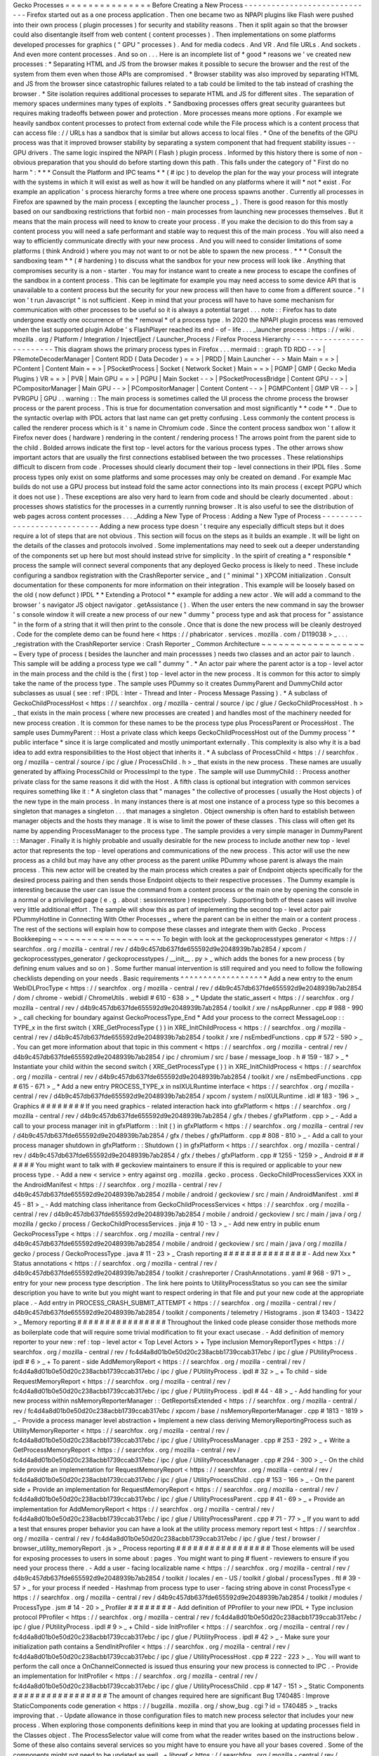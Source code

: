 Gecko
Processes
=
=
=
=
=
=
=
=
=
=
=
=
=
=
=
Before
Creating
a
New
Process
-
-
-
-
-
-
-
-
-
-
-
-
-
-
-
-
-
-
-
-
-
-
-
-
-
-
-
-
-
Firefox
started
out
as
a
one
process
application
.
Then
one
became
two
as
NPAPI
plugins
like
Flash
were
pushed
into
their
own
process
(
plugin
processes
)
for
security
and
stability
reasons
.
Then
it
split
again
so
that
the
browser
could
also
disentangle
itself
from
web
content
(
content
processes
)
.
Then
implementations
on
some
platforms
developed
processes
for
graphics
(
"
GPU
"
processes
)
.
And
for
media
codecs
.
And
VR
.
And
file
URLs
.
And
sockets
.
And
even
more
content
processes
.
And
so
on
.
.
.
Here
is
an
incomplete
list
of
*
good
*
reasons
we
'
ve
created
new
processes
:
*
Separating
HTML
and
JS
from
the
browser
makes
it
possible
to
secure
the
browser
and
the
rest
of
the
system
from
them
even
when
those
APIs
are
compromised
.
*
Browser
stability
was
also
improved
by
separating
HTML
and
JS
from
the
browser
since
catastrophic
failures
related
to
a
tab
could
be
limited
to
the
tab
instead
of
crashing
the
browser
.
*
Site
isolation
requires
additional
processes
to
separate
HTML
and
JS
for
different
sites
.
The
separation
of
memory
spaces
undermines
many
types
of
exploits
.
*
Sandboxing
processes
offers
great
security
guarantees
but
requires
making
tradeoffs
between
power
and
protection
.
More
processes
means
more
options
.
For
example
we
heavily
sandbox
content
processes
to
protect
from
external
code
while
the
File
process
which
is
a
content
process
that
can
access
file
:
/
/
URLs
has
a
sandbox
that
is
similar
but
allows
access
to
local
files
.
*
One
of
the
benefits
of
the
GPU
process
was
that
it
improved
browser
stability
by
separating
a
system
component
that
had
frequent
stability
issues
-
-
GPU
drivers
.
The
same
logic
inspired
the
NPAPI
(
Flash
)
plugin
process
.
Informed
by
this
history
there
is
some
of
non
-
obvious
preparation
that
you
should
do
before
starting
down
this
path
.
This
falls
under
the
category
of
"
First
do
no
harm
"
:
*
*
*
Consult
the
Platform
and
IPC
teams
*
*
(
#
ipc
)
to
develop
the
plan
for
the
way
your
process
will
integrate
with
the
systems
in
which
it
will
exist
as
well
as
how
it
will
be
handled
on
any
platforms
where
it
will
*
not
*
exist
.
For
example
an
application
'
s
process
hierarchy
forms
a
tree
where
one
process
spawns
another
.
Currently
all
processes
in
Firefox
are
spawned
by
the
main
process
(
excepting
the
launcher
process
_
)
.
There
is
good
reason
for
this
mostly
based
on
our
sandboxing
restrictions
that
forbid
non
-
main
processes
from
launching
new
processes
themselves
.
But
it
means
that
the
main
process
will
need
to
know
to
create
your
process
.
If
you
make
the
decision
to
do
this
from
say
a
content
process
you
will
need
a
safe
performant
and
stable
way
to
request
this
of
the
main
process
.
You
will
also
need
a
way
to
efficiently
communicate
directly
with
your
new
process
.
And
you
will
need
to
consider
limitations
of
some
platforms
(
think
Android
)
where
you
may
not
want
to
or
not
be
able
to
spawn
the
new
process
.
*
*
*
Consult
the
sandboxing
team
*
*
(
#
hardening
)
to
discuss
what
the
sandbox
for
your
new
process
will
look
like
.
Anything
that
compromises
security
is
a
non
-
starter
.
You
may
for
instance
want
to
create
a
new
process
to
escape
the
confines
of
the
sandbox
in
a
content
process
.
This
can
be
legitimate
for
example
you
may
need
access
to
some
device
API
that
is
unavailable
to
a
content
process
but
the
security
for
your
new
process
will
then
have
to
come
from
a
different
source
.
"
I
won
'
t
run
Javascript
"
is
not
sufficient
.
Keep
in
mind
that
your
process
will
have
to
have
some
mechanism
for
communication
with
other
processes
to
be
useful
so
it
is
always
a
potential
target
.
.
.
note
:
:
Firefox
has
to
date
undergone
exactly
one
occurrence
of
the
*
removal
*
of
a
process
type
.
In
2020
the
NPAPI
plugin
process
was
removed
when
the
last
supported
plugin
Adobe
'
s
FlashPlayer
reached
its
end
-
of
-
life
.
.
.
_launcher
process
:
https
:
/
/
wiki
.
mozilla
.
org
/
Platform
/
Integration
/
InjectEject
/
Launcher_Process
/
Firefox
Process
Hierarchy
-
-
-
-
-
-
-
-
-
-
-
-
-
-
-
-
-
-
-
-
-
-
-
-
-
This
diagram
shows
the
primary
process
types
in
Firefox
.
.
.
mermaid
:
:
graph
TD
RDD
-
-
>
|
PRemoteDecoderManager
|
Content
RDD
(
Data
Decoder
)
=
=
>
|
PRDD
|
Main
Launcher
-
-
>
Main
Main
=
=
>
|
PContent
|
Content
Main
=
=
>
|
PSocketProcess
|
Socket
(
Network
Socket
)
Main
=
=
>
|
PGMP
|
GMP
(
Gecko
Media
Plugins
)
VR
=
=
>
|
PVR
|
Main
GPU
=
=
>
|
PGPU
|
Main
Socket
-
-
>
|
PSocketProcessBridge
|
Content
GPU
-
-
>
|
PCompositorManager
|
Main
GPU
-
-
>
|
PCompositorManager
|
Content
Content
-
-
>
|
PGMPContent
|
GMP
VR
-
-
>
|
PVRGPU
|
GPU
.
.
warning
:
:
The
main
process
is
sometimes
called
the
UI
process
the
chrome
process
the
browser
process
or
the
parent
process
.
This
is
true
for
documentation
conversation
and
most
significantly
*
*
code
*
*
.
Due
to
the
syntactic
overlap
with
IPDL
actors
that
last
name
can
get
pretty
confusing
.
Less
commonly
the
content
process
is
called
the
renderer
process
which
is
it
'
s
name
in
Chromium
code
.
Since
the
content
process
sandbox
won
'
t
allow
it
Firefox
never
does
(
hardware
)
rendering
in
the
content
/
rendering
process
!
The
arrows
point
from
the
parent
side
to
the
child
.
Bolded
arrows
indicate
the
first
top
-
level
actors
for
the
various
process
types
.
The
other
arrows
show
important
actors
that
are
usually
the
first
connections
establised
between
the
two
processes
.
These
relationships
difficult
to
discern
from
code
.
Processes
should
clearly
document
their
top
-
level
connections
in
their
IPDL
files
.
Some
process
types
only
exist
on
some
platforms
and
some
processes
may
only
be
created
on
demand
.
For
example
Mac
builds
do
not
use
a
GPU
process
but
instead
fold
the
same
actor
connections
into
its
main
process
(
except
PGPU
which
it
does
not
use
)
.
These
exceptions
are
also
very
hard
to
learn
from
code
and
should
be
clearly
documented
.
about
:
processes
shows
statistics
for
the
processes
in
a
currently
running
browser
.
It
is
also
useful
to
see
the
distribution
of
web
pages
across
content
processes
.
.
.
_Adding
a
New
Type
of
Process
:
Adding
a
New
Type
of
Process
-
-
-
-
-
-
-
-
-
-
-
-
-
-
-
-
-
-
-
-
-
-
-
-
-
-
-
-
Adding
a
new
process
type
doesn
'
t
require
any
especially
difficult
steps
but
it
does
require
a
lot
of
steps
that
are
not
obvious
.
This
section
will
focus
on
the
steps
as
it
builds
an
example
.
It
will
be
light
on
the
details
of
the
classes
and
protocols
involved
.
Some
implementations
may
need
to
seek
out
a
deeper
understanding
of
the
components
set
up
here
but
most
should
instead
strive
for
simplicity
.
In
the
spirit
of
creating
a
*
responsible
*
process
the
sample
will
connect
several
components
that
any
deployed
Gecko
process
is
likely
to
need
.
These
include
configuring
a
sandbox
registration
with
the
CrashReporter
service
_
and
(
"
minimal
"
)
XPCOM
initialization
.
Consult
documentation
for
these
components
for
more
information
on
their
integration
.
This
example
will
be
loosely
based
on
the
old
(
now
defunct
)
IPDL
*
*
Extending
a
Protocol
*
*
example
for
adding
a
new
actor
.
We
will
add
a
command
to
the
browser
'
s
navigator
JS
object
navigator
.
getAssistance
(
)
.
When
the
user
enters
the
new
command
in
say
the
browser
'
s
console
window
it
will
create
a
new
process
of
our
new
"
dummy
"
process
type
and
ask
that
process
for
"
assistance
"
in
the
form
of
a
string
that
it
will
then
print
to
the
console
.
Once
that
is
done
the
new
process
will
be
cleanly
destroyed
.
Code
for
the
complete
demo
can
be
found
here
<
https
:
/
/
phabricator
.
services
.
mozilla
.
com
/
D119038
>
_
.
.
.
_registration
with
the
CrashReporter
service
:
Crash
Reporter
_
Common
Architecture
~
~
~
~
~
~
~
~
~
~
~
~
~
~
~
~
~
~
~
Every
type
of
process
(
besides
the
launcher
and
main
processses
)
needs
two
classes
and
an
actor
pair
to
launch
.
This
sample
will
be
adding
a
process
type
we
call
"
dummy
"
.
*
An
actor
pair
where
the
parent
actor
is
a
top
-
level
actor
in
the
main
process
and
the
child
is
the
(
first
)
top
-
level
actor
in
the
new
process
.
It
is
common
for
this
actor
to
simply
take
the
name
of
the
process
type
.
The
sample
uses
PDummy
so
it
creates
DummyParent
and
DummyChild
actor
subclasses
as
usual
(
see
:
ref
:
IPDL
:
Inter
-
Thread
and
Inter
-
Process
Message
Passing
)
.
*
A
subclass
of
GeckoChildProcessHost
<
https
:
/
/
searchfox
.
org
/
mozilla
-
central
/
source
/
ipc
/
glue
/
GeckoChildProcessHost
.
h
>
_
that
exists
in
the
main
process
(
where
new
processes
are
created
)
and
handles
most
of
the
machinery
needed
for
new
process
creation
.
It
is
common
for
these
names
to
be
the
process
type
plus
ProcessParent
or
ProcessHost
.
The
sample
uses
DummyParent
:
:
Host
a
private
class
which
keeps
GeckoChildProcessHost
out
of
the
Dummy
process
'
*
public
interface
*
since
it
is
large
complicated
and
mostly
unimportant
externally
.
This
complexity
is
also
why
it
is
a
bad
idea
to
add
extra
responsibilities
to
the
Host
object
that
inherits
it
.
*
A
subclass
of
ProcessChild
<
https
:
/
/
searchfox
.
org
/
mozilla
-
central
/
source
/
ipc
/
glue
/
ProcessChild
.
h
>
_
that
exists
in
the
new
process
.
These
names
are
usually
generated
by
affixing
ProcessChild
or
ProcessImpl
to
the
type
.
The
sample
will
use
DummyChild
:
:
Process
another
private
class
for
the
same
reasons
it
did
with
the
Host
.
A
fifth
class
is
optional
but
integration
with
common
services
requires
something
like
it
:
*
A
singleton
class
that
"
manages
"
the
collective
of
processes
(
usually
the
Host
objects
)
of
the
new
type
in
the
main
process
.
In
many
instances
there
is
at
most
one
instance
of
a
process
type
so
this
becomes
a
singleton
that
manages
a
singleton
.
.
.
that
manages
a
singleton
.
Object
ownership
is
often
hard
to
establish
between
manager
objects
and
the
hosts
they
manage
.
It
is
wise
to
limit
the
power
of
these
classes
.
This
class
will
often
get
its
name
by
appending
ProcessManager
to
the
process
type
.
The
sample
provides
a
very
simple
manager
in
DummyParent
:
:
Manager
.
Finally
it
is
highly
probable
and
usually
desirable
for
the
new
process
to
include
another
new
top
-
level
actor
that
represents
the
top
-
level
operations
and
communications
of
the
new
process
.
This
actor
will
use
the
new
process
as
a
child
but
may
have
any
other
process
as
the
parent
unlike
PDummy
whose
parent
is
always
the
main
process
.
This
new
actor
will
be
created
by
the
main
process
which
creates
a
pair
of
Endpoint
objects
specifically
for
the
desired
process
pairing
and
then
sends
those
Endpoint
objects
to
their
respective
processes
.
The
Dummy
example
is
interesting
because
the
user
can
issue
the
command
from
a
content
process
or
the
main
one
by
opening
the
console
in
a
normal
or
a
privileged
page
(
e
.
g
.
about
:
sessionrestore
)
respectively
.
Supporting
both
of
these
cases
will
involve
very
little
additional
effort
.
The
sample
will
show
this
as
part
of
implementing
the
second
top
-
level
actor
pair
PDummyHotline
in
Connecting
With
Other
Processes
_
where
the
parent
can
be
in
either
the
main
or
a
content
process
.
The
rest
of
the
sections
will
explain
how
to
compose
these
classes
and
integrate
them
with
Gecko
.
Process
Bookkeeping
~
~
~
~
~
~
~
~
~
~
~
~
~
~
~
~
~
~
~
To
begin
with
look
at
the
geckoprocesstypes
generator
<
https
:
/
/
searchfox
.
org
/
mozilla
-
central
/
rev
/
d4b9c457db637fde655592d9e2048939b7ab2854
/
xpcom
/
geckoprocesstypes_generator
/
geckoprocesstypes
/
__init__
.
py
>
_
which
adds
the
bones
for
a
new
process
(
by
defining
enum
values
and
so
on
)
.
Some
further
manual
intervention
is
still
required
and
you
need
to
follow
the
following
checklists
depending
on
your
needs
.
Basic
requirements
^
^
^
^
^
^
^
^
^
^
^
^
^
^
^
^
^
^
*
Add
a
new
entry
to
the
enum
WebIDLProcType
<
https
:
/
/
searchfox
.
org
/
mozilla
-
central
/
rev
/
d4b9c457db637fde655592d9e2048939b7ab2854
/
dom
/
chrome
-
webidl
/
ChromeUtils
.
webidl
#
610
-
638
>
_
*
Update
the
static_assert
<
https
:
/
/
searchfox
.
org
/
mozilla
-
central
/
rev
/
d4b9c457db637fde655592d9e2048939b7ab2854
/
toolkit
/
xre
/
nsAppRunner
.
cpp
#
988
-
990
>
_
call
checking
for
boundary
against
GeckoProcessType_End
*
Add
your
process
to
the
correct
MessageLoop
:
:
TYPE_x
in
the
first
switch
(
XRE_GetProcessType
(
)
)
in
XRE_InitChildProcess
<
https
:
/
/
searchfox
.
org
/
mozilla
-
central
/
rev
/
d4b9c457db637fde655592d9e2048939b7ab2854
/
toolkit
/
xre
/
nsEmbedFunctions
.
cpp
#
572
-
590
>
_
.
You
can
get
more
information
about
that
topic
in
this
comment
<
https
:
/
/
searchfox
.
org
/
mozilla
-
central
/
rev
/
d4b9c457db637fde655592d9e2048939b7ab2854
/
ipc
/
chromium
/
src
/
base
/
message_loop
.
h
#
159
-
187
>
_
*
Instantiate
your
child
within
the
second
switch
(
XRE_GetProcessType
(
)
)
in
XRE_InitChildProcess
<
https
:
/
/
searchfox
.
org
/
mozilla
-
central
/
rev
/
d4b9c457db637fde655592d9e2048939b7ab2854
/
toolkit
/
xre
/
nsEmbedFunctions
.
cpp
#
615
-
671
>
_
*
Add
a
new
entry
PROCESS_TYPE_x
in
nsIXULRuntime
interface
<
https
:
/
/
searchfox
.
org
/
mozilla
-
central
/
rev
/
d4b9c457db637fde655592d9e2048939b7ab2854
/
xpcom
/
system
/
nsIXULRuntime
.
idl
#
183
-
196
>
_
Graphics
#
#
#
#
#
#
#
#
If
you
need
graphics
-
related
interaction
hack
into
gfxPlatform
<
https
:
/
/
searchfox
.
org
/
mozilla
-
central
/
rev
/
d4b9c457db637fde655592d9e2048939b7ab2854
/
gfx
/
thebes
/
gfxPlatform
.
cpp
>
_
-
Add
a
call
to
your
process
manager
init
in
gfxPlatform
:
:
Init
(
)
in
gfxPlatform
<
https
:
/
/
searchfox
.
org
/
mozilla
-
central
/
rev
/
d4b9c457db637fde655592d9e2048939b7ab2854
/
gfx
/
thebes
/
gfxPlatform
.
cpp
#
808
-
810
>
_
-
Add
a
call
to
your
process
manager
shutdown
in
gfxPlatform
:
:
Shutdown
(
)
in
gfxPlatform
<
https
:
/
/
searchfox
.
org
/
mozilla
-
central
/
rev
/
d4b9c457db637fde655592d9e2048939b7ab2854
/
gfx
/
thebes
/
gfxPlatform
.
cpp
#
1255
-
1259
>
_
Android
#
#
#
#
#
#
#
You
might
want
to
talk
with
#
geckoview
maintainers
to
ensure
if
this
is
required
or
applicable
to
your
new
process
type
.
-
Add
a
new
<
service
>
entry
against
org
.
mozilla
.
gecko
.
process
.
GeckoChildProcessServices
XXX
in
the
AndroidManifest
<
https
:
/
/
searchfox
.
org
/
mozilla
-
central
/
rev
/
d4b9c457db637fde655592d9e2048939b7ab2854
/
mobile
/
android
/
geckoview
/
src
/
main
/
AndroidManifest
.
xml
#
45
-
81
>
_
-
Add
matching
class
inheritance
from
GeckoChildProcessServices
<
https
:
/
/
searchfox
.
org
/
mozilla
-
central
/
rev
/
d4b9c457db637fde655592d9e2048939b7ab2854
/
mobile
/
android
/
geckoview
/
src
/
main
/
java
/
org
/
mozilla
/
gecko
/
process
/
GeckoChildProcessServices
.
jinja
#
10
-
13
>
_
-
Add
new
entry
in
public
enum
GeckoProcessType
<
https
:
/
/
searchfox
.
org
/
mozilla
-
central
/
rev
/
d4b9c457db637fde655592d9e2048939b7ab2854
/
mobile
/
android
/
geckoview
/
src
/
main
/
java
/
org
/
mozilla
/
gecko
/
process
/
GeckoProcessType
.
java
#
11
-
23
>
_
Crash
reporting
#
#
#
#
#
#
#
#
#
#
#
#
#
#
#
-
Add
new
Xxx
*
Status
annotations
<
https
:
/
/
searchfox
.
org
/
mozilla
-
central
/
rev
/
d4b9c457db637fde655592d9e2048939b7ab2854
/
toolkit
/
crashreporter
/
CrashAnnotations
.
yaml
#
968
-
971
>
_
entry
for
your
new
process
type
description
.
The
link
here
points
to
UtilityProcessStatus
so
you
can
see
the
similar
description
you
have
to
write
but
you
might
want
to
respect
ordering
in
that
file
and
put
your
new
code
at
the
appropriate
place
.
-
Add
entry
in
PROCESS_CRASH_SUBMIT_ATTEMPT
<
https
:
/
/
searchfox
.
org
/
mozilla
-
central
/
rev
/
d4b9c457db637fde655592d9e2048939b7ab2854
/
toolkit
/
components
/
telemetry
/
Histograms
.
json
#
13403
-
13422
>
_
Memory
reporting
#
#
#
#
#
#
#
#
#
#
#
#
#
#
#
#
Throughout
the
linked
code
please
consider
those
methods
more
as
boilerplate
code
that
will
require
some
trivial
modification
to
fit
your
exact
usecase
.
-
Add
definition
of
memory
reporter
to
your
new
:
ref
:
top
-
level
actor
<
Top
Level
Actors
>
+
Type
inclusion
MemoryReportTypes
<
https
:
/
/
searchfox
.
org
/
mozilla
-
central
/
rev
/
fc4d4a8d01b0e50d20c238acbb1739ccab317ebc
/
ipc
/
glue
/
PUtilityProcess
.
ipdl
#
6
>
_
+
To
parent
-
side
AddMemoryReport
<
https
:
/
/
searchfox
.
org
/
mozilla
-
central
/
rev
/
fc4d4a8d01b0e50d20c238acbb1739ccab317ebc
/
ipc
/
glue
/
PUtilityProcess
.
ipdl
#
32
>
_
+
To
child
-
side
RequestMemoryReport
<
https
:
/
/
searchfox
.
org
/
mozilla
-
central
/
rev
/
fc4d4a8d01b0e50d20c238acbb1739ccab317ebc
/
ipc
/
glue
/
PUtilityProcess
.
ipdl
#
44
-
48
>
_
-
Add
handling
for
your
new
process
within
nsMemoryReporterManager
:
:
GetReportsExtended
<
https
:
/
/
searchfox
.
org
/
mozilla
-
central
/
rev
/
fc4d4a8d01b0e50d20c238acbb1739ccab317ebc
/
xpcom
/
base
/
nsMemoryReporterManager
.
cpp
#
1813
-
1819
>
_
-
Provide
a
process
manager
level
abstraction
+
Implement
a
new
class
deriving
MemoryReportingProcess
such
as
UtilityMemoryReporter
<
https
:
/
/
searchfox
.
org
/
mozilla
-
central
/
rev
/
fc4d4a8d01b0e50d20c238acbb1739ccab317ebc
/
ipc
/
glue
/
UtilityProcessManager
.
cpp
#
253
-
292
>
_
+
Write
a
GetProcessMemoryReport
<
https
:
/
/
searchfox
.
org
/
mozilla
-
central
/
rev
/
fc4d4a8d01b0e50d20c238acbb1739ccab317ebc
/
ipc
/
glue
/
UtilityProcessManager
.
cpp
#
294
-
300
>
_
-
On
the
child
side
provide
an
implementation
for
RequestMemoryReport
<
https
:
/
/
searchfox
.
org
/
mozilla
-
central
/
rev
/
fc4d4a8d01b0e50d20c238acbb1739ccab317ebc
/
ipc
/
glue
/
UtilityProcessChild
.
cpp
#
153
-
166
>
_
-
On
the
parent
side
+
Provide
an
implementation
for
RequestMemoryReport
<
https
:
/
/
searchfox
.
org
/
mozilla
-
central
/
rev
/
fc4d4a8d01b0e50d20c238acbb1739ccab317ebc
/
ipc
/
glue
/
UtilityProcessParent
.
cpp
#
41
-
69
>
_
+
Provide
an
implementation
for
AddMemoryReport
<
https
:
/
/
searchfox
.
org
/
mozilla
-
central
/
rev
/
fc4d4a8d01b0e50d20c238acbb1739ccab317ebc
/
ipc
/
glue
/
UtilityProcessParent
.
cpp
#
71
-
77
>
_
If
you
want
to
add
a
test
that
ensures
proper
behavior
you
can
have
a
look
at
the
utility
process
memory
report
test
<
https
:
/
/
searchfox
.
org
/
mozilla
-
central
/
rev
/
fc4d4a8d01b0e50d20c238acbb1739ccab317ebc
/
ipc
/
glue
/
test
/
browser
/
browser_utility_memoryReport
.
js
>
_
Process
reporting
#
#
#
#
#
#
#
#
#
#
#
#
#
#
#
#
#
Those
elements
will
be
used
for
exposing
processes
to
users
in
some
about
:
pages
.
You
might
want
to
ping
#
fluent
-
reviewers
to
ensure
if
you
need
your
process
there
.
-
Add
a
user
-
facing
localizable
name
<
https
:
/
/
searchfox
.
org
/
mozilla
-
central
/
rev
/
d4b9c457db637fde655592d9e2048939b7ab2854
/
toolkit
/
locales
/
en
-
US
/
toolkit
/
global
/
processTypes
.
ftl
#
39
-
57
>
_
for
your
process
if
needed
-
Hashmap
from
process
type
to
user
-
facing
string
above
in
const
ProcessType
<
https
:
/
/
searchfox
.
org
/
mozilla
-
central
/
rev
/
d4b9c457db637fde655592d9e2048939b7ab2854
/
toolkit
/
modules
/
ProcessType
.
jsm
#
14
-
20
>
_
Profiler
#
#
#
#
#
#
#
#
-
Add
definition
of
PProfiler
to
your
new
IPDL
+
Type
inclusion
protocol
PProfiler
<
https
:
/
/
searchfox
.
org
/
mozilla
-
central
/
rev
/
fc4d4a8d01b0e50d20c238acbb1739ccab317ebc
/
ipc
/
glue
/
PUtilityProcess
.
ipdl
#
9
>
_
+
Child
-
side
InitProfiler
<
https
:
/
/
searchfox
.
org
/
mozilla
-
central
/
rev
/
fc4d4a8d01b0e50d20c238acbb1739ccab317ebc
/
ipc
/
glue
/
PUtilityProcess
.
ipdl
#
42
>
_
-
Make
sure
your
initialization
path
contains
a
SendInitProfiler
<
https
:
/
/
searchfox
.
org
/
mozilla
-
central
/
rev
/
fc4d4a8d01b0e50d20c238acbb1739ccab317ebc
/
ipc
/
glue
/
UtilityProcessHost
.
cpp
#
222
-
223
>
_
.
You
will
want
to
perform
the
call
once
a
OnChannelConnected
is
issued
thus
ensuring
your
new
process
is
connected
to
IPC
.
-
Provide
an
implementation
for
InitProfiler
<
https
:
/
/
searchfox
.
org
/
mozilla
-
central
/
rev
/
fc4d4a8d01b0e50d20c238acbb1739ccab317ebc
/
ipc
/
glue
/
UtilityProcessChild
.
cpp
#
147
-
151
>
_
Static
Components
#
#
#
#
#
#
#
#
#
#
#
#
#
#
#
#
#
The
amount
of
changes
required
here
are
significant
Bug
1740485
:
Improve
StaticComponents
code
generation
<
https
:
/
/
bugzilla
.
mozilla
.
org
/
show_bug
.
cgi
?
id
=
1740485
>
_
tracks
improving
that
.
-
Update
allowance
in
those
configuration
files
to
match
new
process
selector
that
includes
your
new
process
.
When
exploring
those
components
definitions
keep
in
mind
that
you
are
looking
at
updating
processes
field
in
the
Classes
object
.
The
ProcessSelector
value
will
come
from
what
the
reader
writes
based
on
the
instructions
below
.
Some
of
these
also
contains
several
services
so
you
might
have
to
ensure
you
have
all
your
bases
covered
.
Some
of
the
components
might
not
need
to
be
updated
as
well
.
+
libpref
<
https
:
/
/
searchfox
.
org
/
mozilla
-
central
/
rev
/
d4b9c457db637fde655592d9e2048939b7ab2854
/
modules
/
libpref
/
components
.
conf
>
_
+
telemetry
<
https
:
/
/
searchfox
.
org
/
mozilla
-
central
/
rev
/
d4b9c457db637fde655592d9e2048939b7ab2854
/
toolkit
/
components
/
telemetry
/
core
/
components
.
conf
>
_
+
android
<
https
:
/
/
searchfox
.
org
/
mozilla
-
central
/
rev
/
d4b9c457db637fde655592d9e2048939b7ab2854
/
widget
/
android
/
components
.
conf
>
_
+
gtk
<
https
:
/
/
searchfox
.
org
/
mozilla
-
central
/
rev
/
d4b9c457db637fde655592d9e2048939b7ab2854
/
widget
/
gtk
/
components
.
conf
>
_
+
windows
<
https
:
/
/
searchfox
.
org
/
mozilla
-
central
/
rev
/
d4b9c457db637fde655592d9e2048939b7ab2854
/
widget
/
windows
/
components
.
conf
>
_
+
base
<
https
:
/
/
searchfox
.
org
/
mozilla
-
central
/
rev
/
d4b9c457db637fde655592d9e2048939b7ab2854
/
xpcom
/
base
/
components
.
conf
>
_
+
components
<
https
:
/
/
searchfox
.
org
/
mozilla
-
central
/
rev
/
d4b9c457db637fde655592d9e2048939b7ab2854
/
xpcom
/
components
/
components
.
conf
>
_
+
ds
<
https
:
/
/
searchfox
.
org
/
mozilla
-
central
/
rev
/
d4b9c457db637fde655592d9e2048939b7ab2854
/
xpcom
/
ds
/
components
.
conf
>
_
+
threads
<
https
:
/
/
searchfox
.
org
/
mozilla
-
central
/
rev
/
d4b9c457db637fde655592d9e2048939b7ab2854
/
xpcom
/
threads
/
components
.
conf
>
_
+
cocoa
kWidgetModule
<
https
:
/
/
searchfox
.
org
/
mozilla
-
central
/
rev
/
d4b9c457db637fde655592d9e2048939b7ab2854
/
widget
/
cocoa
/
nsWidgetFactory
.
mm
#
194
-
202
>
_
+
build
<
https
:
/
/
searchfox
.
org
/
mozilla
-
central
/
rev
/
d4b9c457db637fde655592d9e2048939b7ab2854
/
xpcom
/
build
/
components
.
conf
>
_
+
XPCOMinit
kXPCOMModule
<
https
:
/
/
searchfox
.
org
/
mozilla
-
central
/
rev
/
d4b9c457db637fde655592d9e2048939b7ab2854
/
xpcom
/
build
/
XPCOMInit
.
cpp
#
172
-
180
>
_
-
Within
static
components
generator
<
https
:
/
/
searchfox
.
org
/
mozilla
-
central
/
rev
/
d4b9c457db637fde655592d9e2048939b7ab2854
/
xpcom
/
components
/
gen_static_components
.
py
>
_
+
Add
new
definition
in
ProcessSelector
for
your
new
process
ALLOW_IN_x_PROCESS
=
0x
.
.
+
Add
new
process
selector
masks
including
your
new
process
definition
+
Also
add
those
into
the
PROCESSES
structure
-
Within
module
definition
<
https
:
/
/
searchfox
.
org
/
mozilla
-
central
/
rev
/
d4b9c457db637fde655592d9e2048939b7ab2854
/
xpcom
/
components
/
Module
.
h
>
_
+
Add
new
definition
in
enum
ProcessSelector
+
Add
new
process
selector
mask
including
the
new
definition
+
Update
kMaxProcessSelector
-
Within
nsComponentManager
<
https
:
/
/
searchfox
.
org
/
mozilla
-
central
/
rev
/
d4b9c457db637fde655592d9e2048939b7ab2854
/
xpcom
/
components
/
nsComponentManager
.
cpp
>
_
+
Add
new
selector
match
in
ProcessSelectorMatches
for
your
new
process
(
needed
?
)
+
Add
new
process
selector
for
gProcessMatchTable
in
nsComponentManagerImpl
:
:
Init
(
)
Glean
telemetry
#
#
#
#
#
#
#
#
#
#
#
#
#
#
#
-
Within
FOGIPC
<
https
:
/
/
searchfox
.
org
/
mozilla
-
central
/
rev
/
d4b9c457db637fde655592d9e2048939b7ab2854
/
toolkit
/
components
/
glean
/
ipc
/
FOGIPC
.
cpp
>
_
+
Add
handling
of
your
new
process
type
within
FlushAllChildData
(
)
here
<
https
:
/
/
searchfox
.
org
/
mozilla
-
central
/
rev
/
d4b9c457db637fde655592d9e2048939b7ab2854
/
toolkit
/
components
/
glean
/
ipc
/
FOGIPC
.
cpp
#
106
-
121
>
_
and
SendFOGData
(
)
here
<
https
:
/
/
searchfox
.
org
/
mozilla
-
central
/
rev
/
d4b9c457db637fde655592d9e2048939b7ab2854
/
toolkit
/
components
/
glean
/
ipc
/
FOGIPC
.
cpp
#
165
-
182
>
_
+
Add
support
for
sending
test
metrics
in
TestTriggerMetrics
(
)
here
<
https
:
/
/
searchfox
.
org
/
mozilla
-
central
/
rev
/
d4b9c457db637fde655592d9e2048939b7ab2854
/
toolkit
/
components
/
glean
/
ipc
/
FOGIPC
.
cpp
#
208
-
232
>
_
-
Handle
process
shutdown
in
register_process_shutdown
(
)
of
glean
<
https
:
/
/
searchfox
.
org
/
mozilla
-
central
/
rev
/
d4b9c457db637fde655592d9e2048939b7ab2854
/
toolkit
/
components
/
glean
/
api
/
src
/
ipc
.
rs
>
_
Sandboxing
#
#
#
#
#
#
#
#
#
#
Sandboxing
changes
related
to
a
new
process
can
be
non
-
trivial
so
it
is
strongly
advised
that
you
reach
to
the
Sandboxing
team
in
#
hardening
to
discuss
your
needs
prior
to
making
changes
.
Linux
Sandbox
_____________
Linux
sandboxing
mostly
works
by
allowing
/
blocking
system
calls
for
child
process
and
redirecting
(
brokering
)
some
from
the
child
to
the
parent
.
Rules
are
written
in
a
specific
DSL
:
BPF
<
https
:
/
/
searchfox
.
org
/
mozilla
-
central
/
rev
/
d4b9c457db637fde655592d9e2048939b7ab2854
/
security
/
sandbox
/
chromium
/
sandbox
/
linux
/
bpf_dsl
/
bpf_dsl
.
h
#
21
-
72
>
_
.
-
Add
new
SetXXXSandbox
(
)
function
within
linux
sandbox
<
https
:
/
/
searchfox
.
org
/
mozilla
-
central
/
rev
/
d4b9c457db637fde655592d9e2048939b7ab2854
/
security
/
sandbox
/
linux
/
Sandbox
.
cpp
#
719
-
748
>
_
-
Within
sandbox
filter
<
https
:
/
/
searchfox
.
org
/
mozilla
-
central
/
rev
/
d4b9c457db637fde655592d9e2048939b7ab2854
/
security
/
sandbox
/
linux
/
SandboxFilter
.
cpp
>
_
+
Add
new
helper
GetXXXSandboxPolicy
(
)
like
this
one
<
https
:
/
/
searchfox
.
org
/
mozilla
-
central
/
rev
/
d4b9c457db637fde655592d9e2048939b7ab2854
/
security
/
sandbox
/
linux
/
SandboxFilter
.
cpp
#
2036
-
2040
>
_
called
by
SetXXXSandbox
(
)
+
Derive
new
class
similar
to
this
<
https
:
/
/
searchfox
.
org
/
mozilla
-
central
/
rev
/
d4b9c457db637fde655592d9e2048939b7ab2854
/
security
/
sandbox
/
linux
/
SandboxFilter
.
cpp
#
2000
-
2034
>
_
inheriting
SandboxPolicyCommon
or
SandboxPolicyBase
and
defining
the
sandboxing
policy
-
Add
new
SandboxBrokerPolicyFactory
:
:
GetXXXProcessPolicy
(
)
in
sandbox
broker
<
https
:
/
/
searchfox
.
org
/
mozilla
-
central
/
rev
/
d4b9c457db637fde655592d9e2048939b7ab2854
/
security
/
sandbox
/
linux
/
broker
/
SandboxBrokerPolicyFactory
.
cpp
#
881
-
932
>
_
-
Add
new
case
handling
in
GetEffectiveSandboxLevel
(
)
in
sandbox
launch
<
https
:
/
/
searchfox
.
org
/
mozilla
-
central
/
rev
/
d4b9c457db637fde655592d9e2048939b7ab2854
/
security
/
sandbox
/
linux
/
launch
/
SandboxLaunch
.
cpp
#
243
-
271
>
_
-
Add
new
entry
in
enum
class
ProcType
of
sandbox
reporter
header
<
https
:
/
/
searchfox
.
org
/
mozilla
-
central
/
rev
/
d4b9c457db637fde655592d9e2048939b7ab2854
/
security
/
sandbox
/
linux
/
reporter
/
SandboxReporterCommon
.
h
#
32
-
39
>
_
-
Add
new
case
handling
in
SubmitToTelemetry
(
)
in
sandbox
reporter
<
https
:
/
/
searchfox
.
org
/
mozilla
-
central
/
rev
/
d4b9c457db637fde655592d9e2048939b7ab2854
/
security
/
sandbox
/
linux
/
reporter
/
SandboxReporter
.
cpp
#
131
-
152
>
_
-
Add
new
case
handling
in
SandboxReportWrapper
:
:
GetProcType
(
)
of
sandbox
reporter
wrapper
<
https
:
/
/
searchfox
.
org
/
mozilla
-
central
/
rev
/
d4b9c457db637fde655592d9e2048939b7ab2854
/
security
/
sandbox
/
linux
/
reporter
/
SandboxReporterWrappers
.
cpp
#
69
-
91
>
_
MacOS
Sandbox
_____________
-
Add
new
case
handling
in
GeckoChildProcessHost
:
:
StartMacSandbox
(
)
of
GeckoChildProcessHost
<
https
:
/
/
searchfox
.
org
/
mozilla
-
central
/
rev
/
d4b9c457db637fde655592d9e2048939b7ab2854
/
ipc
/
glue
/
GeckoChildProcessHost
.
cpp
#
1720
-
1743
>
_
-
Add
new
entry
in
enum
MacSandboxType
defined
in
macOS
sandbox
header
<
https
:
/
/
searchfox
.
org
/
mozilla
-
central
/
rev
/
d4b9c457db637fde655592d9e2048939b7ab2854
/
security
/
sandbox
/
mac
/
Sandbox
.
h
#
12
-
20
>
_
-
Within
macOS
sandbox
core
<
https
:
/
/
searchfox
.
org
/
mozilla
-
central
/
rev
/
d4b9c457db637fde655592d9e2048939b7ab2854
/
security
/
sandbox
/
mac
/
Sandbox
.
mm
>
_
handle
the
new
MacSandboxType
in
+
MacSandboxInfo
:
:
AppendAsParams
(
)
in
the
switch
statement
<
https
:
/
/
searchfox
.
org
/
mozilla
-
central
/
rev
/
d4b9c457db637fde655592d9e2048939b7ab2854
/
security
/
sandbox
/
mac
/
Sandbox
.
mm
#
164
-
188
>
_
+
StartMacSandbox
(
)
in
the
serie
of
if
/
else
statements
<
https
:
/
/
searchfox
.
org
/
mozilla
-
central
/
rev
/
d4b9c457db637fde655592d9e2048939b7ab2854
/
security
/
sandbox
/
mac
/
Sandbox
.
mm
#
286
-
436
>
_
.
This
code
sets
template
values
for
the
sandbox
string
rendering
and
is
running
on
the
side
of
the
main
process
.
+
StartMacSandboxIfEnabled
(
)
in
this
switch
statement
<
https
:
/
/
searchfox
.
org
/
mozilla
-
central
/
rev
/
d4b9c457db637fde655592d9e2048939b7ab2854
/
security
/
sandbox
/
mac
/
Sandbox
.
mm
#
753
-
782
>
_
.
You
might
also
need
a
GetXXXSandboxParamsFromArgs
(
)
that
performs
CLI
parsing
on
behalf
of
StartMacSandbox
(
)
.
-
Create
the
new
sandbox
definition
file
security
/
sandbox
/
mac
/
SandboxPolicy
<
XXX
>
.
h
for
your
new
process
<
XXX
>
and
make
it
exposed
in
the
EXPORTS
.
mozilla
section
of
moz
.
build
<
https
:
/
/
searchfox
.
org
/
mozilla
-
central
/
rev
/
d4b9c457db637fde655592d9e2048939b7ab2854
/
security
/
sandbox
/
mac
/
moz
.
build
#
7
-
13
>
_
.
Those
rules
follows
a
specific
Scheme
-
like
language
.
You
can
learn
more
about
it
in
Apple
Sandbox
Guide
<
https
:
/
/
reverse
.
put
.
as
/
wp
-
content
/
uploads
/
2011
/
09
/
Apple
-
Sandbox
-
Guide
-
v1
.
0
.
pdf
>
_
as
well
as
on
your
system
within
/
System
/
Library
/
Sandbox
/
Profiles
/
.
Windows
Sandbox
_______________
-
Introduce
a
new
SandboxBroker
:
:
SetSecurityLevelForXXXProcess
(
)
that
defines
the
new
sandbox
in
both
+
the
sandbox
broker
basing
yourself
on
that
example
<
https
:
/
/
searchfox
.
org
/
mozilla
-
central
/
rev
/
d4b9c457db637fde655592d9e2048939b7ab2854
/
security
/
sandbox
/
win
/
src
/
sandboxbroker
/
sandboxBroker
.
cpp
#
1241
-
1344
>
_
+
the
remote
sandbox
broker
getting
inspired
by
<
https
:
/
/
searchfox
.
org
/
mozilla
-
central
/
rev
/
d4b9c457db637fde655592d9e2048939b7ab2854
/
security
/
sandbox
/
win
/
src
/
remotesandboxbroker
/
remoteSandboxBroker
.
cpp
#
161
-
165
>
_
-
Add
new
case
handling
in
WindowsProcessLauncher
:
:
DoSetup
(
)
calling
SandboxBroker
:
:
SetSecurityLevelForXXXProcess
(
)
in
GeckoChildProcessHost
<
https
:
/
/
searchfox
.
org
/
mozilla
-
central
/
rev
/
d4b9c457db637fde655592d9e2048939b7ab2854
/
ipc
/
glue
/
GeckoChildProcessHost
.
cpp
#
1391
-
1470
>
_
.
This
will
apply
actual
sandboxing
rules
to
your
process
.
Sandbox
tests
_____________
-
New
process
'
first
top
level
actor
needs
to
include
PSandboxTesting
<
https
:
/
/
searchfox
.
org
/
mozilla
-
central
/
rev
/
d4b9c457db637fde655592d9e2048939b7ab2854
/
security
/
sandbox
/
common
/
test
/
PSandboxTesting
.
ipdl
>
_
and
implement
RecvInitSandboxTesting
like
there
<
https
:
/
/
searchfox
.
org
/
mozilla
-
central
/
rev
/
d4b9c457db637fde655592d9e2048939b7ab2854
/
ipc
/
glue
/
UtilityProcessChild
.
cpp
#
165
-
174
>
_
.
-
Add
your
new
process
string_name
in
the
processTypes
list
of
sandbox
tests
<
https
:
/
/
searchfox
.
org
/
mozilla
-
central
/
rev
/
d4b9c457db637fde655592d9e2048939b7ab2854
/
security
/
sandbox
/
test
/
browser_sandbox_test
.
js
#
17
>
_
-
Add
a
new
case
in
SandboxTest
:
:
StartTests
(
)
in
test
core
<
https
:
/
/
searchfox
.
org
/
mozilla
-
central
/
rev
/
d4b9c457db637fde655592d9e2048939b7ab2854
/
security
/
sandbox
/
common
/
test
/
SandboxTest
.
cpp
#
100
-
232
>
_
to
handle
your
new
process
-
Add
a
new
if
branch
for
your
new
process
in
SandboxTestingChild
:
:
Bind
(
)
in
testing
child
<
https
:
/
/
searchfox
.
org
/
mozilla
-
central
/
rev
/
d4b9c457db637fde655592d9e2048939b7ab2854
/
security
/
sandbox
/
common
/
test
/
SandboxTestingChild
.
cpp
#
68
-
96
>
_
-
Add
a
new
RunTestsXXX
function
for
your
new
process
(
called
by
Bind
(
)
above
)
similar
to
that
implementation
<
https
:
/
/
searchfox
.
org
/
mozilla
-
central
/
rev
/
d4b9c457db637fde655592d9e2048939b7ab2854
/
security
/
sandbox
/
common
/
test
/
SandboxTestingChildTests
.
h
#
333
-
363
>
_
Creating
the
New
Process
~
~
~
~
~
~
~
~
~
~
~
~
~
~
~
~
~
~
~
~
~
~
~
~
The
sample
does
this
in
DummyParent
:
:
LaunchDummyProcess
.
The
core
behavior
is
fairly
clear
:
.
.
code
-
block
:
:
c
+
+
/
*
static
*
/
bool
DummyParent
:
:
LaunchDummyProcess
(
base
:
:
ProcessId
aParentPid
LaunchDummyProcessResolver
&
&
aResolver
)
{
UniqueHost
host
(
new
Host
(
aParentPid
std
:
:
move
(
aResolver
)
)
)
;
/
/
Prepare
"
command
line
"
startup
args
for
new
process
std
:
:
vector
<
std
:
:
string
>
extraArgs
;
if
(
!
host
-
>
BuildProcessArgs
(
&
extraArgs
)
)
{
return
false
;
}
/
/
Async
launch
creates
a
promise
that
we
use
below
.
if
(
!
host
-
>
AsyncLaunch
(
extraArgs
)
)
{
return
false
;
}
host
-
>
WhenProcessHandleReady
(
)
-
>
Then
(
GetCurrentSerialEventTarget
(
)
__func__
[
host
=
std
:
:
move
(
host
)
]
(
const
ipc
:
:
ProcessHandlePromise
:
:
ResolveOrRejectValue
&
aResult
)
mutable
{
if
(
aResult
.
IsReject
(
)
)
{
host
-
>
ResolveAsFailure
(
)
;
return
;
}
new
DummyParent
(
std
:
:
move
(
host
)
)
;
}
)
;
}
First
it
creates
an
object
of
our
GeckoChildProcessHost
subclass
(
storing
some
stuff
for
later
)
.
GeckoChildProcessHost
is
a
base
class
that
abstracts
the
system
-
level
operations
involved
in
launching
the
new
process
.
It
is
the
most
substantive
part
of
the
launch
procedure
.
After
its
construction
the
code
prepares
a
bunch
of
strings
to
pass
on
the
"
command
line
"
which
is
the
only
way
to
pass
data
to
the
new
process
before
IPDL
is
established
.
All
new
processes
will
at
least
include
-
parentBuildId
for
validating
that
dynamic
libraries
are
properly
versioned
and
shared
memory
for
passing
user
preferences
which
can
affect
early
process
behavior
.
Finally
it
tells
GeckoChildProcessHost
to
asynchronously
launch
the
process
and
run
the
given
lambda
when
it
has
a
result
.
The
lambda
creates
DummyParent
with
the
new
host
if
successful
.
In
this
sample
the
DummyParent
is
owned
(
in
the
reference
-
counting
sense
)
by
IPDL
which
is
why
it
doesn
'
t
get
assigned
to
anything
.
This
simplifies
the
design
dramatically
.
IPDL
takes
ownership
when
the
actor
calls
Open
in
its
constructor
:
.
.
code
-
block
:
:
c
+
+
DummyParent
:
:
DummyParent
(
UniqueHost
&
&
aHost
)
:
mHost
(
std
:
:
move
(
aHost
)
)
{
Open
(
mHost
-
>
TakeInitialPort
(
)
base
:
:
GetProcId
(
mHost
-
>
GetChildProcessHandle
(
)
)
)
;
/
/
.
.
.
mHost
-
>
MakeBridgeAndResolve
(
)
;
}
After
the
Open
call
the
actor
is
live
and
communication
with
the
new
process
can
begin
.
The
constructor
concludes
by
initiating
the
process
of
connecting
the
PDummyHotline
actors
;
Host
:
:
MakeBridgeAndResolve
will
be
covered
in
Creating
a
New
Top
Level
Actor
_
.
However
before
we
get
into
that
we
should
finish
defining
the
lifecycle
of
the
process
.
In
the
next
section
we
look
at
launching
the
new
process
from
the
new
process
'
perspective
.
.
.
warning
:
:
The
code
could
have
chosen
to
create
a
DummyChild
instead
of
a
DummyParent
and
the
choice
may
seem
cosmetic
but
there
are
substantial
implications
to
the
choice
that
could
affect
browser
stability
.
The
most
significant
is
that
the
prohibitibition
on
synchronous
IPDL
messages
going
from
parent
to
child
can
no
longer
guarantee
freedom
from
multiprocess
deadlock
.
Initializing
the
New
Process
~
~
~
~
~
~
~
~
~
~
~
~
~
~
~
~
~
~
~
~
~
~
~
~
~
~
~
~
The
new
process
first
adopts
the
Dummy
process
type
in
XRE_InitChildProcess
where
it
responds
to
the
Dummy
values
we
added
to
some
enums
above
.
Specifically
we
need
to
choose
the
type
of
MessageLoop
our
main
thread
will
run
(
this
is
discussed
later
)
and
we
need
to
create
our
ProcessChild
subclass
.
This
is
not
an
insignificant
choice
so
pay
close
attention
to
the
MessageLoop
options
:
.
.
code
-
block
:
:
c
+
+
MessageLoop
:
:
Type
uiLoopType
;
switch
(
XRE_GetProcessType
(
)
)
{
case
GeckoProcessType_Dummy
:
uiLoopType
=
MessageLoop
:
:
TYPE_MOZILLA_CHILD
;
break
;
/
/
.
.
.
}
/
/
.
.
.
UniquePtr
<
ProcessChild
>
process
;
switch
(
XRE_GetProcessType
(
)
)
{
/
/
.
.
.
case
GeckoProcessType_Dummy
:
process
=
MakeUnique
<
DummyChild
:
:
Process
>
(
parentPID
)
;
break
;
}
We
then
need
to
create
our
singleton
DummyChild
object
which
can
occur
in
the
constructor
or
the
Process
:
:
Init
(
)
call
which
is
common
.
We
store
a
strong
reference
to
the
actor
(
as
does
IPDL
)
so
that
we
are
guaranteed
that
it
exists
as
long
as
the
ProcessChild
does
-
-
although
the
message
channel
may
be
closed
.
We
will
release
the
reference
either
when
the
process
is
properly
shutting
down
or
when
an
IPC
error
closes
the
channel
.
Init
is
given
the
command
line
arguments
constucted
above
so
it
will
need
to
be
overridden
to
parse
them
.
In
the
same
it
does
this
binds
our
actor
by
calling
Open
as
was
done
with
the
parent
then
initializes
a
bunch
of
components
that
the
process
expects
to
use
.
.
.
code
-
block
:
:
c
+
+
bool
DummyChild
:
:
Init
(
int
aArgc
char
*
aArgv
[
]
)
{
#
if
defined
(
MOZ_SANDBOX
)
&
&
defined
(
OS_WIN
)
mozilla
:
:
SandboxTarget
:
:
Instance
(
)
-
>
StartSandbox
(
)
;
#
elif
defined
(
__OpenBSD__
)
&
&
defined
(
MOZ_SANDBOX
)
StartOpenBSDSandbox
(
GeckoProcessType_Dummy
)
;
#
endif
/
/
.
.
.
command
line
parsing
.
.
.
ipc
:
:
SharedPreferenceDeserializer
deserializer
;
if
(
!
deserializer
.
DeserializeFromSharedMemory
(
prefsHandle
prefMapHandle
prefsLen
prefMapSize
)
)
{
return
false
;
}
if
(
NS_WARN_IF
(
NS_FAILED
(
nsThreadManager
:
:
get
(
)
.
Init
(
)
)
)
)
{
return
false
;
}
if
(
NS_WARN_IF
(
!
Open
(
ipc
:
:
IOThreadChild
:
:
TakeInitialPort
(
)
mParentPid
)
)
)
{
return
false
;
}
/
/
.
.
.
initializing
components
.
.
.
if
(
NS_FAILED
(
NS_InitMinimalXPCOM
(
)
)
)
{
return
false
;
}
return
true
;
}
This
is
a
slimmed
down
version
of
the
real
Init
method
.
We
see
that
it
establishes
a
sandbox
(
more
on
this
later
)
and
then
reads
the
command
line
and
preferences
that
we
sent
from
the
main
process
.
It
then
initializes
the
thread
manager
which
is
required
by
for
the
subsequent
Open
call
.
Among
the
list
of
components
we
initialize
in
the
sample
code
XPCOM
is
special
.
XPCOM
includes
a
suite
of
components
including
the
component
manager
and
is
usually
required
for
serious
Gecko
development
.
It
is
also
heavyweight
and
should
be
avoided
if
possible
.
We
will
leave
the
details
of
XPCOM
development
to
that
module
but
we
mention
XPCOM
configuration
that
is
special
to
new
processes
namely
ProcessSelector
.
ProcessSelector
is
used
to
determine
what
process
types
have
access
to
what
XPCOM
components
.
By
default
a
process
has
access
to
none
.
The
code
adds
ALLOW_IN_GPU_RDD_VR_SOCKET_AND_DUMMY_PROCESS
to
the
ProcessSelector
enum
in
gen_static_components
.
py
<
https
:
/
/
searchfox
.
org
/
mozilla
-
central
/
source
/
xpcom
/
components
/
gen_static_components
.
py
>
_
and
Module
.
h
<
https
:
/
/
searchfox
.
org
/
mozilla
-
central
/
source
/
xpcom
/
components
/
Module
.
h
>
_
.
It
then
updates
the
selectors
in
various
components
.
conf
files
and
hardcoded
spots
like
nsComponentManager
.
cpp
to
add
the
Dummy
processes
to
the
list
that
can
use
them
.
Some
modules
are
required
to
bootstrap
XPCOM
and
will
cause
it
to
fail
to
initialize
if
they
are
not
permitted
.
At
this
point
the
new
process
is
idle
waiting
for
messages
from
the
main
process
that
will
start
the
PDummyHotline
actor
.
We
discuss
that
in
Creating
a
New
Top
Level
Actor
_
below
but
first
let
'
s
look
at
how
the
main
and
dummy
processes
will
handle
clean
destruction
.
Destroying
the
New
Process
~
~
~
~
~
~
~
~
~
~
~
~
~
~
~
~
~
~
~
~
~
~
~
~
~
~
Gecko
processes
have
a
clean
way
for
clients
to
request
that
they
shutdown
.
Simply
calling
Close
(
)
on
the
top
level
actor
at
either
endoint
will
begin
the
shutdown
procedure
(
so
PDummyParent
:
:
Close
or
PDummyChild
:
:
Close
)
.
The
only
other
way
for
a
child
process
to
terminate
is
to
crash
.
Each
of
these
three
options
requires
some
special
handling
.
.
.
note
:
:
There
is
no
need
to
consider
the
case
where
the
parent
(
main
)
process
crashed
because
the
Dummy
process
would
be
quickly
terminated
by
Gecko
.
In
cases
where
Close
(
)
is
called
the
shutdown
procedure
is
fairly
straightforward
.
Once
the
call
completes
the
actor
is
no
longer
connected
to
a
channel
-
-
messages
will
not
be
sent
or
received
as
is
the
case
with
a
normal
top
-
level
actor
(
or
any
managed
actor
after
calling
Send__delete__
(
)
)
.
In
the
sample
code
we
Close
the
DummyChild
when
some
(
as
yet
unwritten
)
dummy
process
code
calls
DummyChild
:
:
Shutdown
.
.
.
code
-
block
:
:
c
+
+
/
*
static
*
/
void
DummyChild
:
:
Shutdown
(
)
{
if
(
gDummyChild
)
{
/
/
Wait
for
the
other
end
to
get
everything
we
sent
before
shutting
down
.
/
/
We
never
want
to
Close
during
a
message
(
response
)
handler
so
/
/
we
dispatch
a
new
runnable
.
auto
dp
=
gDummyChild
;
RefPtr
<
nsIRunnable
>
runnable
=
NS_NewRunnableFunction
(
"
DummyChild
:
:
FinishShutdown
"
[
dp2
=
std
:
:
move
(
gDummyChild
)
]
(
)
{
dp2
-
>
Close
(
)
;
}
)
;
dp
-
>
SendEmptyMessageQueue
(
[
runnable
]
(
bool
)
{
NS_DispatchToMainThread
(
runnable
)
;
}
[
runnable
]
(
mozilla
:
:
ipc
:
:
ResponseRejectReason
)
{
NS_DispatchToMainThread
(
runnable
)
;
}
)
;
}
}
The
comment
in
the
code
makes
two
important
points
:
*
Close
should
never
be
called
from
a
message
handler
(
e
.
g
.
in
a
RecvFoo
method
)
.
We
schedule
it
to
run
later
.
*
If
the
DummyParent
hasn
'
t
finished
handling
messages
the
DummyChild
sent
or
vice
-
versa
those
messages
will
be
lost
.
For
that
reason
we
have
a
trivial
sentinel
message
EmptyMessageQueue
that
we
simply
send
and
wait
to
respond
before
we
Close
.
This
guarantees
that
the
main
process
will
have
handled
all
of
the
messages
we
sent
before
it
.
Because
we
know
the
details
of
the
PDummy
protocol
we
know
that
this
means
we
won
'
t
lose
any
important
messages
this
way
.
Note
that
we
say
"
important
"
messages
because
we
could
still
lose
messages
sent
*
from
*
the
main
process
.
For
example
a
RequestMemoryReport
message
sent
by
the
MemoryReporter
could
be
lost
.
The
actor
would
need
a
more
complex
shutdown
protocol
to
catch
all
of
these
messages
but
in
our
case
there
would
be
no
point
.
A
process
that
is
terminating
is
probably
not
going
to
produce
useful
memory
consumption
data
.
Those
messages
can
safely
be
lost
.
Debugging
Process
Startup
_
looks
at
what
happens
if
we
omit
the
EmptyMessageQueue
message
.
We
can
also
see
that
once
the
EmptyMessageQueue
response
is
run
we
are
releasing
gDummyChild
which
will
result
in
the
termination
of
the
process
.
.
.
code
-
block
:
:
c
+
+
DummyChild
:
:
~
DummyChild
(
)
{
/
/
.
.
.
XRE_ShutdownChildProcess
(
)
;
}
At
this
point
the
DummyParent
in
the
main
process
is
alerted
to
the
channel
closure
because
IPDL
will
call
its
:
ref
:
ActorDestroy
<
Actor
Lifetimes
in
C
+
+
>
method
.
.
.
code
-
block
:
:
c
+
+
void
DummyParent
:
:
ActorDestroy
(
ActorDestroyReason
aWhy
)
{
if
(
aWhy
=
=
AbnormalShutdown
)
{
GenerateCrashReport
(
OtherPid
(
)
)
;
}
/
/
.
.
.
}
IPDL
then
releases
its
(
sole
)
reference
to
DummyParent
and
the
destruction
of
the
process
apparatus
is
complete
.
The
ActorDestroy
code
shows
how
we
handle
the
one
remaining
shutdown
case
:
a
crash
in
the
Dummy
process
.
In
this
case
IPDL
will
*
detect
*
the
dead
process
and
free
the
DummyParent
actor
as
above
only
with
an
AbnormalShutdown
reason
.
We
generate
a
crash
report
which
requires
crash
reporter
integration
but
no
additional
"
special
"
steps
need
to
be
taken
.
Creating
a
New
Top
Level
Actor
~
~
~
~
~
~
~
~
~
~
~
~
~
~
~
~
~
~
~
~
~
~
~
~
~
~
~
~
~
~
We
now
have
a
framework
that
creates
the
new
process
and
connects
it
to
the
main
process
.
We
now
want
to
make
another
top
-
level
actor
but
this
one
will
be
responsible
for
our
intended
behavior
(
not
just
bootstrapping
the
new
process
)
.
Above
we
saw
that
this
is
started
by
Host
:
:
MakeBridgeAndResolve
after
the
DummyParent
connection
is
established
.
.
.
code
-
block
:
:
c
+
+
bool
DummyParent
:
:
Host
:
:
MakeBridgeAndResolve
(
)
{
ipc
:
:
Endpoint
<
PDummyHotlineParent
>
parent
;
ipc
:
:
Endpoint
<
PDummyHotlineChild
>
child
;
auto
resolveFail
=
MakeScopeExit
(
[
&
]
{
mResolver
(
Nothing
(
)
)
;
}
)
;
/
/
Parent
side
is
first
PID
(
main
/
content
)
child
is
second
(
dummy
)
.
nsresult
rv
=
PDummyHotline
:
:
CreateEndpoints
(
mParentPid
base
:
:
GetProcId
(
GetChildProcessHandle
(
)
)
&
parent
&
child
)
;
/
/
.
.
.
if
(
!
mActor
-
>
SendCreateDummyHotlineChild
(
std
:
:
move
(
child
)
)
)
{
NS_WARNING
(
"
Failed
to
SendCreateDummyHotlineChild
"
)
;
return
false
;
}
resolveFail
.
release
(
)
;
mResolver
(
Some
(
std
:
:
move
(
parent
)
)
)
;
return
true
;
}
Because
the
operation
of
launching
a
process
is
asynchronous
we
have
configured
this
so
that
it
creates
the
two
endpoints
for
the
new
top
-
level
actors
then
we
send
the
child
one
to
the
new
process
and
resolve
a
promise
with
the
other
.
The
dummy
process
creates
its
PDummyHotlineChild
easily
:
.
.
code
-
block
:
:
c
+
+
mozilla
:
:
ipc
:
:
IPCResult
DummyChild
:
:
RecvCreateDummyHotlineChild
(
Endpoint
<
PDummyHotlineChild
>
&
&
aEndpoint
)
{
mDummyHotlineChild
=
new
DummyHotlineChild
(
)
;
if
(
!
aEndpoint
.
Bind
(
mDummyHotlineChild
)
)
{
return
IPC_FAIL
(
this
"
Unable
to
bind
DummyHotlineChild
"
)
;
}
return
IPC_OK
(
)
;
}
MakeProcessAndGetAssistance
binds
the
same
way
:
.
.
code
-
block
:
:
c
+
+
RefPtr
<
DummyHotlineParent
>
dummyHotlineParent
=
new
DummyHotlineParent
(
)
;
if
(
!
endpoint
.
Bind
(
dummyHotlineParent
)
)
{
NS_WARNING
(
"
Unable
to
bind
DummyHotlineParent
"
)
;
return
false
;
}
MOZ_ASSERT
(
ok
)
;
However
the
parent
may
be
in
the
main
process
or
in
content
.
We
handle
both
cases
in
the
next
section
.
.
.
_Connecting
With
Other
Processes
:
Connecting
With
Other
Processes
~
~
~
~
~
~
~
~
~
~
~
~
~
~
~
~
~
~
~
~
~
~
~
~
~
~
~
~
~
~
~
DummyHotlineParent
:
:
MakeProcessAndGetAssistance
is
the
method
that
we
run
from
either
the
main
or
the
content
process
and
that
should
kick
off
the
procedure
that
will
result
in
sending
a
string
(
that
we
get
from
a
new
Dummy
process
)
to
a
DOM
promise
.
It
starts
by
constructing
a
different
promise
-
-
one
like
the
mResolver
in
Host
:
:
MakeBridgeAndResolve
in
the
last
section
that
produced
a
Maybe
<
Endpoint
<
PDummyHotlineParent
>
>
.
In
the
main
process
we
just
make
the
promise
ourselves
and
call
DummyParent
:
:
LaunchDummyProcess
to
start
the
procedure
that
will
result
in
it
being
resolved
as
already
described
.
If
we
are
calling
from
the
content
process
we
simply
write
an
async
PContent
message
that
calls
DummyParent
:
:
LaunchDummyProcess
and
use
the
message
handler
'
s
promise
as
our
promise
.
.
.
code
-
block
:
:
c
+
+
/
*
static
*
/
bool
DummyHotlineParent
:
:
MakeProcessAndGetAssistance
(
RefPtr
<
mozilla
:
:
dom
:
:
Promise
>
aPromise
)
{
RefPtr
<
LaunchDummyProcessPromise
>
resolver
;
if
(
XRE_IsContentProcess
(
)
)
{
auto
*
contentChild
=
mozilla
:
:
dom
:
:
ContentChild
:
:
GetSingleton
(
)
;
MOZ_ASSERT
(
contentChild
)
;
resolver
=
contentChild
-
>
SendLaunchDummyProcess
(
)
;
}
else
{
MOZ_ASSERT
(
XRE_IsParentProcess
(
)
)
;
auto
promise
=
MakeRefPtr
<
LaunchDummyProcessPromise
:
:
Private
>
(
__func__
)
;
resolver
=
promise
;
if
(
!
DummyParent
:
:
LaunchDummyProcess
(
base
:
:
GetCurrentProcId
(
)
[
promise
=
std
:
:
move
(
promise
)
]
(
Maybe
<
Endpoint
<
PDummyHotlineParent
>
>
&
&
aMaybeEndpoint
)
mutable
{
promise
-
>
Resolve
(
std
:
:
move
(
aMaybeEndpoint
)
__func__
)
;
}
)
)
{
NS_WARNING
(
"
Failed
to
launch
Dummy
process
"
)
;
resolver
-
>
Reject
(
NS_ERROR_FAILURE
)
;
return
false
;
}
}
resolver
-
>
Then
(
GetMainThreadSerialEventTarget
(
)
__func__
[
aPromise
]
(
Maybe
<
Endpoint
<
PDummyHotlineParent
>
>
&
&
maybeEndpoint
)
mutable
{
if
(
!
maybeEndpoint
)
{
aPromise
-
>
MaybeReject
(
NS_ERROR_FAILURE
)
;
return
;
}
RefPtr
<
DummyHotlineParent
>
dummyHotlineParent
=
new
DummyHotlineParent
(
)
;
Endpoint
<
PDummyHotlineParent
>
endpoint
=
maybeEndpoint
.
extract
(
)
;
if
(
!
endpoint
.
Bind
(
dummyHotlineParent
)
)
{
NS_WARNING
(
"
Unable
to
bind
DummyHotlineParent
"
)
;
return
false
;
}
MOZ_ASSERT
(
ok
)
;
/
/
.
.
.
communicate
with
PDummyHotline
and
write
message
to
console
.
.
.
}
[
aPromise
]
(
mozilla
:
:
ipc
:
:
ResponseRejectReason
&
&
aReason
)
{
aPromise
-
>
MaybeReject
(
NS_ERROR_FAILURE
)
;
}
)
;
return
true
;
}
mozilla
:
:
ipc
:
:
IPCResult
ContentParent
:
:
RecvLaunchDummyProcess
(
LaunchDummyProcessResolver
&
&
aResolver
)
{
if
(
!
DummyParent
:
:
LaunchDummyProcess
(
OtherPid
(
)
std
:
:
move
(
aResolver
)
)
)
{
NS_WARNING
(
"
Failed
to
launch
Dummy
process
"
)
;
}
return
IPC_OK
(
)
;
}
To
summarize
connecting
processes
always
requires
endpoints
to
be
constructed
by
the
main
process
even
when
neither
process
being
connected
is
the
main
process
.
It
is
the
only
process
that
creates
Endpoint
objects
.
From
that
point
connecting
is
just
a
matter
of
sending
the
endpoints
to
the
right
processes
constructing
an
actor
for
them
and
then
calling
Endpoint
:
:
Bind
.
Completing
the
Sample
~
~
~
~
~
~
~
~
~
~
~
~
~
~
~
~
~
~
~
~
~
We
have
covered
the
main
parts
needed
for
the
sample
.
Now
we
just
need
to
wire
it
all
up
.
First
we
add
the
command
to
Navigator
.
webidl
and
Navigator
.
h
/
Navigator
.
cpp
:
.
.
code
-
block
:
:
c
+
+
partial
interface
Navigator
{
[
Throws
]
Promise
<
DOMString
>
getAssistance
(
)
;
}
;
already_AddRefed
<
Promise
>
Navigator
:
:
GetAssistance
(
ErrorResult
&
aRv
)
{
if
(
!
mWindow
|
|
!
mWindow
-
>
GetDocShell
(
)
)
{
aRv
.
Throw
(
NS_ERROR_UNEXPECTED
)
;
return
nullptr
;
}
RefPtr
<
Promise
>
echoPromise
=
Promise
:
:
Create
(
mWindow
-
>
AsGlobal
(
)
aRv
)
;
if
(
NS_WARN_IF
(
aRv
.
Failed
(
)
)
)
{
return
nullptr
;
}
if
(
!
DummyHotlineParent
:
:
MakeProcessAndGetAssistance
(
echoPromise
)
)
{
aRv
.
Throw
(
NS_ERROR_FAILURE
)
;
return
nullptr
;
}
return
echoPromise
.
forget
(
)
;
}
Then
we
need
to
add
the
part
that
gets
the
string
we
use
to
resolve
the
promise
in
MakeProcessAndGetAssistance
(
or
reject
it
if
it
hasn
'
t
been
resolved
by
the
time
ActorDestroy
is
called
)
:
.
.
code
-
block
:
:
c
+
+
/
*
static
*
/
bool
DummyHotlineParent
:
:
MakeProcessAndGetAssistance
(
RefPtr
<
mozilla
:
:
dom
:
:
Promise
>
aPromise
)
{
/
/
.
.
.
construct
and
connect
dummyHotlineParent
.
.
.
RefPtr
<
DummyPromise
>
promise
=
dummyHotlineParent
-
>
mPromise
.
Ensure
(
__func__
)
;
promise
-
>
Then
(
GetMainThreadSerialEventTarget
(
)
__func__
[
dummyHotlineParent
aPromise
]
(
nsString
aMessage
)
mutable
{
aPromise
-
>
MaybeResolve
(
aMessage
)
;
}
[
dummyHotlineParent
aPromise
]
(
nsresult
aErr
)
mutable
{
aPromise
-
>
MaybeReject
(
aErr
)
;
}
)
;
if
(
!
dummyHotlineParent
-
>
SendRequestAssistance
(
)
)
{
NS_WARNING
(
"
DummyHotlineParent
:
:
SendRequestAssistance
failed
"
)
;
}
}
mozilla
:
:
ipc
:
:
IPCResult
DummyHotlineParent
:
:
RecvAssistance
(
nsString
&
&
aMessage
const
AssistanceResolver
&
aResolver
)
{
mPromise
.
Resolve
(
aMessage
__func__
)
;
aResolver
(
true
)
;
return
IPC_OK
(
)
;
}
void
DummyHotlineParent
:
:
ActorDestroy
(
ActorDestroyReason
aWhy
)
{
mPromise
.
RejectIfExists
(
NS_ERROR_FAILURE
__func__
)
;
}
The
DummyHotlineChild
has
to
respond
to
the
RequestAssistance
method
which
it
does
by
returning
a
string
and
then
calling
Close
on
itself
when
the
string
has
been
received
(
but
we
do
not
call
Close
in
the
Recv
method
!
)
.
We
use
an
async
response
to
the
GiveAssistance
message
to
detect
that
the
string
was
received
.
During
closing
the
actor
'
s
ActorDestroy
method
then
calls
the
DummyChild
:
:
Shutdown
method
we
defined
in
Destroying
the
New
Process
_
:
.
.
code
-
block
:
:
c
+
+
mozilla
:
:
ipc
:
:
IPCResult
DummyHotlineChild
:
:
RecvRequestAssistance
(
)
{
RefPtr
<
DummyHotlineChild
>
me
=
this
;
RefPtr
<
nsIRunnable
>
runnable
=
NS_NewRunnableFunction
(
"
DummyHotlineChild
:
:
Close
"
[
me
]
(
)
{
me
-
>
Close
(
)
;
}
)
;
SendAssistance
(
nsString
(
HelpMessage
(
)
)
[
runnable
]
(
bool
)
{
NS_DispatchToMainThread
(
runnable
)
;
}
[
runnable
]
(
mozilla
:
:
ipc
:
:
ResponseRejectReason
)
{
NS_DispatchToMainThread
(
runnable
)
;
}
)
;
return
IPC_OK
(
)
;
}
void
DummyHotlineChild
:
:
ActorDestroy
(
ActorDestroyReason
aWhy
)
{
DummyChild
:
:
Shutdown
(
)
;
}
During
the
Dummy
process
lifetime
there
are
two
references
to
the
DummyHotlineChild
one
from
IPDL
and
one
from
the
DummyChild
.
The
call
to
Close
releases
the
one
held
by
IPDL
and
the
other
isn
'
t
released
until
the
DummyChild
is
destroyed
.
Running
the
Sample
~
~
~
~
~
~
~
~
~
~
~
~
~
~
~
~
~
~
To
run
the
sample
build
and
run
and
open
the
console
.
The
new
command
is
navigator
.
getAssistance
(
)
.
then
(
console
.
log
)
.
The
message
sent
by
SendAssistance
is
then
logged
to
the
console
.
The
sample
code
also
includes
the
name
of
the
type
of
process
that
was
used
for
the
DummyHotlineParent
so
you
can
confirm
that
it
works
from
main
and
from
content
.
Debugging
Process
Startup
-
-
-
-
-
-
-
-
-
-
-
-
-
-
-
-
-
-
-
-
-
-
-
-
-
Debugging
a
child
process
at
the
start
of
its
life
is
tricky
.
With
most
platforms
/
toolchains
it
is
surprisingly
difficult
to
connect
a
debugger
before
the
main
routine
begins
execution
.
You
may
also
find
that
console
logging
is
not
yet
established
by
the
operating
system
especially
when
working
with
sandboxed
child
processes
.
Gecko
has
some
facilities
that
make
this
less
painful
.
.
.
_Debugging
with
IPDL
Logging
:
Debugging
with
IPDL
Logging
~
~
~
~
~
~
~
~
~
~
~
~
~
~
~
~
~
~
~
~
~
~
~
~
~
~
~
This
is
also
best
seen
with
an
example
.
To
start
we
can
create
a
bug
in
the
sample
by
removing
the
EmptyMessageQueue
message
sent
to
DummyParent
.
This
message
was
intended
to
guarantee
that
the
DummyParent
had
handled
all
messages
sent
before
it
so
we
could
Close
with
the
knowledge
that
we
didn
'
t
miss
anything
.
This
sort
of
bug
can
be
very
difficult
to
track
down
because
it
is
likely
to
be
intermittent
and
may
manifest
more
easily
on
some
platforms
/
architectures
than
others
.
To
create
this
bug
replace
the
SendEmptyMessageQueue
call
in
DummyChild
:
:
Shutdown
:
.
.
code
-
block
:
:
c
+
+
auto
dc
=
gDummyChild
;
RefPtr
<
nsIRunnable
>
runnable
=
NS_NewRunnableFunction
(
"
DummyChild
:
:
FinishShutdown
"
[
dc2
=
std
:
:
move
(
gDummyChild
)
]
(
)
{
dc2
-
>
Close
(
)
;
}
)
;
dc
-
>
SendEmptyMessageQueue
(
[
runnable
]
(
bool
)
{
NS_DispatchToMainThread
(
runnable
)
;
}
[
runnable
]
(
mozilla
:
:
ipc
:
:
ResponseRejectReason
)
{
NS_DispatchToMainThread
(
runnable
)
;
}
)
;
with
just
an
(
asynchronous
)
call
to
Close
:
.
.
code
-
block
:
:
c
+
+
NS_DispatchToMainThread
(
NS_NewRunnableFunction
(
"
DummyChild
:
:
FinishShutdown
"
[
dc
=
std
:
:
move
(
gDummyChild
)
]
(
)
{
dc
-
>
Close
(
)
;
}
)
)
;
When
we
run
the
sample
now
everything
seems
to
behave
ok
but
we
see
messages
like
these
in
the
console
:
:
:
#
#
#
!
!
!
[
Parent
]
[
RunMessage
]
Error
:
(
msgtype
=
0x410001
name
=
PDummy
:
:
Msg_InitCrashReporter
)
Channel
closing
:
too
late
to
send
/
recv
messages
will
be
lost
[
Parent
16672
IPC
I
/
O
Parent
]
WARNING
:
file
c
:
/
mozilla
-
src
/
mozilla
-
unified
/
ipc
/
chromium
/
src
/
base
/
process_util_win
.
cc
:
167
[
Parent
16672
Main
Thread
]
WARNING
:
Not
resolving
response
because
actor
is
dead
.
:
file
c
:
/
mozilla
-
src
/
mozilla
-
unified
/
ipc
/
glue
/
ProtocolUtils
.
cpp
:
931
[
Parent
16672
Main
Thread
]
WARNING
:
IPDL
resolver
dropped
without
being
called
!
:
file
c
:
/
mozilla
-
src
/
mozilla
-
unified
/
ipc
/
glue
/
ProtocolUtils
.
cpp
:
959
We
could
probably
figure
out
what
is
happening
here
from
the
messages
but
with
more
complex
protocols
understanding
what
led
to
this
may
not
be
so
easy
.
To
begin
diagnosing
we
can
turn
on
IPC
Logging
which
was
defined
in
the
IPDL
section
on
:
ref
:
Message
Logging
.
We
just
need
to
set
an
environment
variable
before
starting
the
browser
.
Let
'
s
turn
it
on
for
all
PDummy
and
PDummyHotline
actors
:
:
:
MOZ_IPC_MESSAGE_LOG
=
"
PDummyParent
PDummyChild
PDummyHotlineParent
PDummyHotlineChild
"
To
underscore
what
we
said
above
when
logging
is
active
the
change
in
timing
makes
the
error
message
go
away
and
everything
closes
properly
on
a
tested
Windows
desktop
.
However
the
issue
remains
on
a
Macbook
Pro
and
the
log
shows
the
issue
rather
clearly
:
:
:
[
time
:
1627075553937959
]
[
63096
-
>
63085
]
[
PDummyChild
]
Sending
PDummy
:
:
Msg_InitCrashReporter
[
time
:
1627075553949441
]
[
63085
-
>
63096
]
[
PDummyParent
]
Sending
PDummy
:
:
Msg_CreateDummyHotlineChild
[
time
:
1627075553950293
]
[
63092
-
>
63096
]
[
PDummyHotlineParent
]
Sending
PDummyHotline
:
:
Msg_RequestAssistance
[
time
:
1627075553979151
]
[
63096
<
-
63085
]
[
PDummyChild
]
Received
PDummy
:
:
Msg_CreateDummyHotlineChild
[
time
:
1627075553979433
]
[
63096
<
-
63092
]
[
PDummyHotlineChild
]
Received
PDummyHotline
:
:
Msg_RequestAssistance
[
time
:
1627075553979498
]
[
63096
-
>
63092
]
[
PDummyHotlineChild
]
Sending
PDummyHotline
:
:
Msg_GiveAssistance
[
time
:
1627075553980105
]
[
63092
<
-
63096
]
[
PDummyHotlineParent
]
Received
PDummyHotline
:
:
Msg_GiveAssistance
[
time
:
1627075553980181
]
[
63092
-
>
63096
]
[
PDummyHotlineParent
]
Sending
reply
PDummyHotline
:
:
Reply_GiveAssistance
[
time
:
1627075553980449
]
[
63096
<
-
63092
]
[
PDummyHotlineChild
]
Received
PDummyHotline
:
:
Reply_GiveAssistance
[
tab
63092
]
NOTE
:
parent
actor
received
Goodbye
'
message
.
Closing
channel
.
[
default
63085
]
NOTE
:
parent
actor
received
Goodbye
'
message
.
Closing
channel
.
[
.
.
.
]
#
#
#
!
!
!
[
Parent
]
[
RunMessage
]
Error
:
(
msgtype
=
0x420001
name
=
PDummy
:
:
Msg_InitCrashReporter
)
Channel
closing
:
too
late
to
send
/
recv
messages
will
be
lost
[
.
.
.
]
[
default
63085
]
NOTE
:
parent
actor
received
Goodbye
'
message
.
Closing
channel
.
The
imbalance
with
Msg_InitCrashReporter
is
clear
.
The
message
was
not
*
Received
*
before
the
channel
was
closed
.
Note
that
the
first
Goodbye
for
the
main
(
default
)
process
is
for
the
PDummyHotline
actor
-
-
in
this
case
its
child
actor
was
in
a
content
(
tab
)
process
.
The
second
default
process
Goodbye
is
from
the
dummy
process
sent
when
doing
Close
.
It
might
seem
that
it
should
handle
the
Msg_InitCrashReporter
if
it
can
handle
the
later
Goodbye
but
this
does
not
happen
for
safety
reasons
.
Early
Debugging
For
A
New
Process
~
~
~
~
~
~
~
~
~
~
~
~
~
~
~
~
~
~
~
~
~
~
~
~
~
~
~
~
~
~
~
~
~
Let
'
s
assume
now
that
we
still
don
'
t
understand
the
problem
-
-
maybe
we
don
'
t
know
that
the
InitCrashReporter
message
is
sent
internally
by
the
CrashReporterClient
we
initialized
.
Or
maybe
we
'
re
only
looking
at
Windows
builds
.
We
decide
we
'
d
like
to
be
able
to
hook
a
debugger
to
the
new
process
so
that
we
can
break
on
the
SendInitCrashReporter
call
.
Attaching
the
debugger
has
to
happen
fast
-
-
process
startup
probably
completes
in
under
a
second
.
Debugging
this
is
not
always
easy
.
Windows
users
have
options
that
work
with
both
the
Visual
Studio
and
WinDbg
debuggers
.
For
Visual
Studio
users
there
is
an
easy
-
to
-
use
VS
addon
called
the
Child
Process
Debugging
Tool
_
that
allows
you
to
connect
to
*
all
*
processes
that
are
launched
by
a
process
you
are
debugging
.
So
if
the
VS
debugger
is
connected
to
the
main
process
it
will
automatically
connect
to
the
new
dummy
process
(
and
every
other
launched
process
)
at
the
point
that
they
are
spawned
.
This
way
the
new
process
never
does
anything
outside
of
the
debugger
.
Breakpoints
etc
work
as
expected
.
The
addon
mostly
works
like
a
toggle
and
will
remain
on
until
it
is
disabled
from
the
VS
menu
.
WinDbg
users
can
achieve
essentially
the
same
behavior
with
the
.
childdbg
_
command
.
See
the
docs
for
details
but
essentially
all
there
is
to
know
is
that
.
childdbg
1
enables
it
and
.
childdbg
0
disables
it
.
You
might
add
it
to
a
startup
config
file
(
see
the
WinDbg
-
c
command
line
option
)
Linux
and
mac
users
should
reference
gdb
'
s
detach
-
on
-
fork
.
The
command
to
debug
child
processes
is
set
detach
-
on
-
fork
off
.
Again
the
behavior
is
largely
what
you
would
expect
-
-
that
all
spawned
processes
are
added
to
the
current
debug
session
.
The
command
can
be
added
to
.
gdbinit
for
ease
.
At
the
time
of
this
writing
lldb
does
not
support
automatically
connecting
to
newly
spawned
processes
.
Finally
Linux
users
can
use
rr
for
time
-
travel
debugging
.
See
Debugging
Firefox
with
rr
_
for
details
.
These
solutions
are
not
always
desirable
.
For
example
the
fact
that
they
hook
*
all
*
spawned
processes
can
mean
that
targeting
breakpoints
to
one
process
requires
us
to
manually
disconnect
many
other
processes
.
In
these
cases
an
easier
solution
may
be
to
use
Gecko
environment
variables
that
will
cause
the
process
to
sleep
for
some
number
of
seconds
.
During
that
time
you
can
find
the
process
ID
(
PID
)
for
the
process
you
want
to
debug
and
connect
your
debugger
to
it
.
OS
tools
like
ProcessMonitor
can
give
you
the
PID
but
it
will
also
be
clearly
logged
to
the
console
just
before
the
process
waits
.
Set
MOZ_DEBUG_CHILD_PROCESS
=
1
to
turn
on
process
startup
pausing
.
You
can
also
set
MOZ_DEBUG_CHILD_PAUSE
=
N
where
N
is
the
number
of
seconds
to
sleep
.
The
default
is
10
seconds
on
Windows
and
30
on
other
platforms
.
Pausing
for
the
debugger
is
not
a
panacea
.
Since
the
environmental
varaiables
are
not
specific
to
process
type
you
will
need
to
wait
for
all
of
the
processes
Gecko
creates
while
you
wait
for
it
to
get
to
yours
.
The
pauses
can
also
end
up
exposing
unknown
concurrency
bugs
in
the
browser
before
it
even
gets
to
your
issue
which
is
good
to
discover
but
doesn
'
t
fix
your
bug
.
That
said
any
of
these
strategies
would
be
enough
to
facilitate
easily
breaking
on
SendInitCrashReporter
and
finding
our
sender
.
.
.
_Child
Process
Debugging
Tool
:
https
:
/
/
marketplace
.
visualstudio
.
com
/
items
?
itemName
=
vsdbgplat
.
MicrosoftChildProcessDebuggingPowerTool
.
.
_
.
childdbg
:
https
:
/
/
docs
.
microsoft
.
com
/
en
-
us
/
windows
-
hardware
/
drivers
/
debugger
/
-
childdbg
-
-
debug
-
child
-
processes
-
